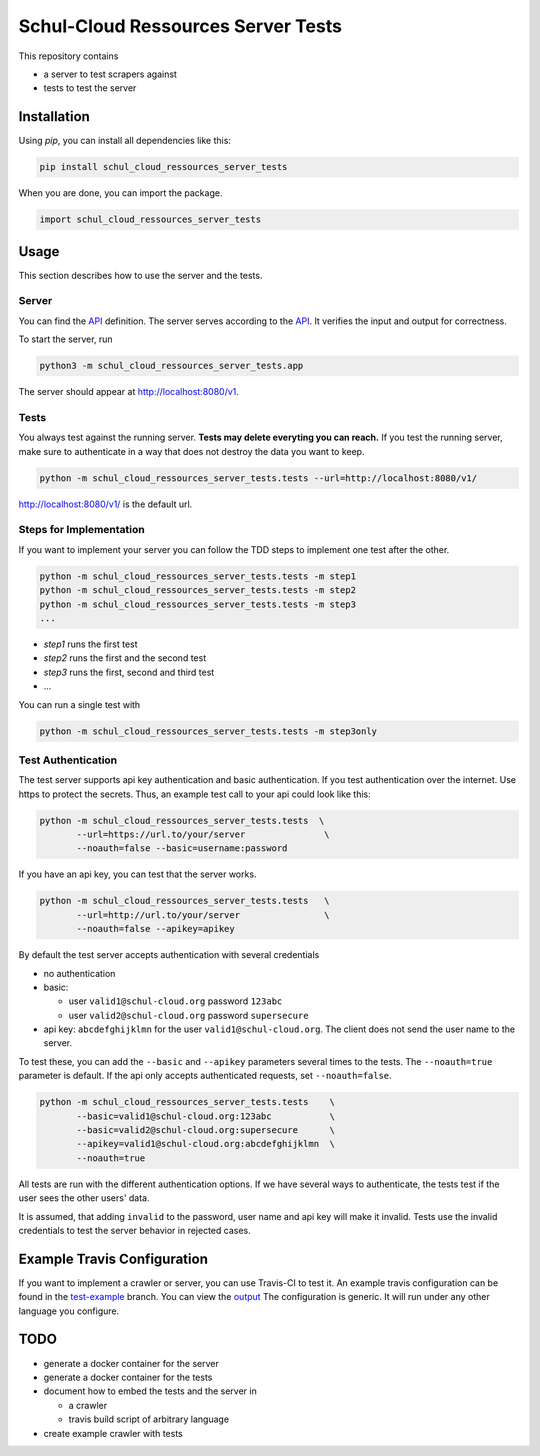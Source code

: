Schul-Cloud Ressources Server Tests
===================================

.. image:: https://travis-ci.org/schul-cloud/schul_cloud_ressources_server_tests.svg?branch=master
   :target: https://travis-ci.org/schul-cloud/schul_cloud_ressources_server_tests
   :alt: Build Status

.. image:: https://badge.fury.io/py/schul-cloud-ressources-server-tests.svg
   :target: https://pypi.python.org/pypi/schul-cloud-ressources-server-tests
   :alt: Python Package Index

This repository contains

- a server to test scrapers against
- tests to test the server

Installation
------------

Using `pip`, you can install all dependencies like this:

.. code:: shell

    pip install schul_cloud_ressources_server_tests

When you are done, you can import the package.

.. code:: Python

    import schul_cloud_ressources_server_tests

Usage
-----

This section describes how to use the server and the tests.

Server
~~~~~~

You can find the API_ definition.
The server serves according to the API_.
It verifies the input and output for correctness.

To start the server, run

.. code:: shell

    python3 -m schul_cloud_ressources_server_tests.app

The server should appear at http://localhost:8080/v1.

Tests
~~~~~

You always test against the running server.
**Tests may delete everyting you can reach.**
If you test the running server, make sure to authenticate in a way that does not destroy the data you want to keep.

.. code:: shell

    python -m schul_cloud_ressources_server_tests.tests --url=http://localhost:8080/v1/

http://localhost:8080/v1/ is the default url.

Steps for Implementation
~~~~~~~~~~~~~~~~~~~~~~~~

If you want to implement your server you can follow the TDD steps to implement
one test after the other.

.. code:: shell

    python -m schul_cloud_ressources_server_tests.tests -m step1
    python -m schul_cloud_ressources_server_tests.tests -m step2
    python -m schul_cloud_ressources_server_tests.tests -m step3
    ...

- `step1` runs the first test  
- `step2` runs the first and the second test  
- `step3` runs the first, second and third test  
- ...

You can run  a single test with

.. code:: shell

    python -m schul_cloud_ressources_server_tests.tests -m step3only

Test Authentication
~~~~~~~~~~~~~~~~~~~

The test server supports api key authentication and basic authentication.
If you test authentication over the internet.
Use https to protect the secrets.
Thus, an example test call to your api could look like this:

.. code:: Python

    python -m schul_cloud_ressources_server_tests.tests  \
           --url=https://url.to/your/server               \
           --noauth=false --basic=username:password

If you have an api key, you can test that the server works.

.. code:: Python

    python -m schul_cloud_ressources_server_tests.tests   \
           --url=http://url.to/your/server                \
           --noauth=false --apikey=apikey

By default the test server accepts authentication with several credentials

- no authentication
- basic:

  - user ``valid1@schul-cloud.org`` password ``123abc``
  - user ``valid2@schul-cloud.org`` password ``supersecure``
- api key: ``abcdefghijklmn`` for the user ``valid1@schul-cloud.org``.
  The client does not send the user name to the server.

To test these, you can add the ``--basic`` and ``--apikey``
parameters several times to the tests.
The ``--noauth=true`` parameter is default.
If the api only accepts authenticated requests, set ``--noauth=false``.

.. code:: Python

    python -m schul_cloud_ressources_server_tests.tests    \
           --basic=valid1@schul-cloud.org:123abc           \
           --basic=valid2@schul-cloud.org:supersecure      \
           --apikey=valid1@schul-cloud.org:abcdefghijklmn  \
           --noauth=true

All tests are run with the different authentication options.
If we have several ways to authenticate, the tests test if the user sees the other users' data.

It is assumed, that adding ``invalid`` to the password,
user name and api key will make it invalid.
Tests use the invalid credentials to test the server behavior in rejected cases.

Example Travis Configuration
----------------------------

If you want to implement a crawler or server, you can use Travis-CI to test
it.
An example travis configuration can be found in the `test-example
<https://github.com/schul-cloud/schul_cloud_ressources_server_tests/blob/test-example/.travis.yml>`__ branch.
You can view the `output
<https://travis-ci.org/schul-cloud/schul_cloud_ressources_server_tests/branches>`__
The configuration is generic.
It will run under any other language you configure.

TODO
----

- generate a docker container for the server
- generate a docker container for the tests
- document how to embed the tests and the server in 

  - a crawler
  - travis build script of arbitrary language
- create example crawler with tests




.. _API: https://github.com/schul-cloud/ressources-api-v1
